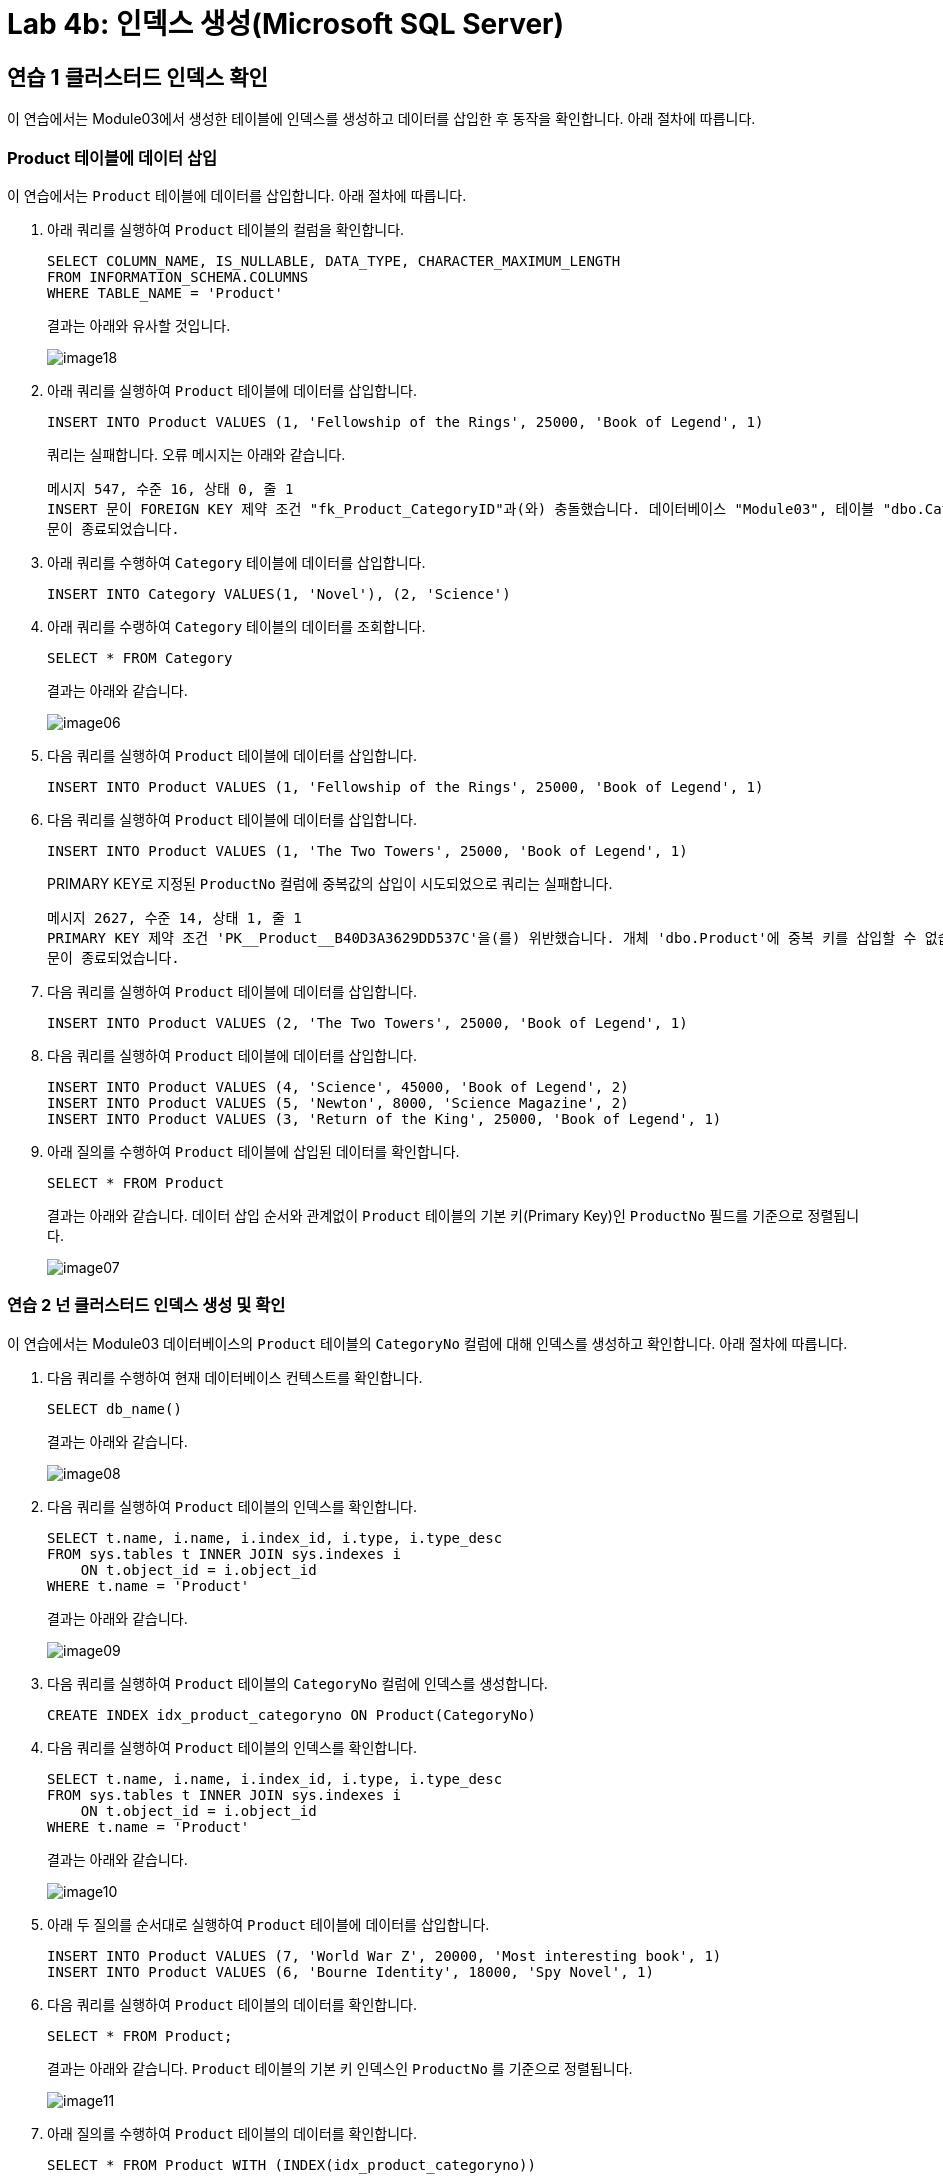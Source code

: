 = Lab 4b: 인덱스 생성(Microsoft SQL Server)

==  연습 1 클러스터드 인덱스 확인

이 연습에서는 Module03에서 생성한 테이블에 인덱스를 생성하고 데이터를 삽입한 후 동작을 확인합니다. 아래 절차에 따릅니다.

=== Product 테이블에 데이터 삽입

이 연습에서는 `Product` 테이블에 데이터를 삽입합니다. 아래 절차에 따릅니다.

1. 아래 쿼리를 실행하여 `Product` 테이블의 컬럼을 확인합니다.
+
[source, sql]
----
SELECT COLUMN_NAME, IS_NULLABLE, DATA_TYPE, CHARACTER_MAXIMUM_LENGTH
FROM INFORMATION_SCHEMA.COLUMNS
WHERE TABLE_NAME = 'Product'
----
+
결과는 아래와 유사할 것입니다.
+
image:../images/image18.png[]
+
2. 아래 쿼리를 실행하여 `Product` 테이블에 데이터를 삽입합니다.
+
[source, sql]
----
INSERT INTO Product VALUES (1, 'Fellowship of the Rings', 25000, 'Book of Legend', 1)
----
+
쿼리는 실패합니다. 오류 메시지는 아래와 같습니다.
+
----
메시지 547, 수준 16, 상태 0, 줄 1
INSERT 문이 FOREIGN KEY 제약 조건 "fk_Product_CategoryID"과(와) 충돌했습니다. 데이터베이스 "Module03", 테이블 "dbo.Category", column 'CategoryNo'에서 충돌이 발생했습니다.
문이 종료되었습니다.
----
+
3. 아래 쿼리를 수행하여 `Category` 테이블에 데이터를 삽입합니다.
+
[source, sql]
----
INSERT INTO Category VALUES(1, 'Novel'), (2, 'Science')
----
+
4. 아래 쿼리를 수랭하여 `Category` 테이블의 데이터를 조회합니다.
+
[source, sql]
----
SELECT * FROM Category
----
+
결과는 아래와 같습니다.
+
image:../images/image06.png[]
+
5. 다음 쿼리를 실행하여 `Product` 테이블에 데이터를 삽입합니다.
+
[source, sql]
----
INSERT INTO Product VALUES (1, 'Fellowship of the Rings', 25000, 'Book of Legend', 1)
----
+
6. 다음 쿼리를 실행하여 `Product` 테이블에 데이터를 삽입합니다.
+
[source, sql]
----
INSERT INTO Product VALUES (1, 'The Two Towers', 25000, 'Book of Legend', 1)
----
+
PRIMARY KEY로 지정된 `ProductNo` 컬럼에 중복값의 삽입이 시도되었으로 쿼리는 실패합니다.
+
----
메시지 2627, 수준 14, 상태 1, 줄 1
PRIMARY KEY 제약 조건 'PK__Product__B40D3A3629DD537C'을(를) 위반했습니다. 개체 'dbo.Product'에 중복 키를 삽입할 수 없습니다. 중복 키 값은 (1)입니다.
문이 종료되었습니다.
----
+
7. 다음 쿼리를 실행하여 `Product` 테이블에 데이터를 삽입합니다.
+
[source, sql]
----
INSERT INTO Product VALUES (2, 'The Two Towers', 25000, 'Book of Legend', 1)
----
+
8. 다음 쿼리를 실행하여 `Product` 테이블에 데이터를 삽입합니다.
+
[source, sql]
----
INSERT INTO Product VALUES (4, 'Science', 45000, 'Book of Legend', 2)
INSERT INTO Product VALUES (5, 'Newton', 8000, 'Science Magazine', 2)
INSERT INTO Product VALUES (3, 'Return of the King', 25000, 'Book of Legend', 1)
----
+
9. 아래 질의를 수행하여 `Product` 테이블에 삽입된 데이터를 확인합니다.
+
[source, sql]
----
SELECT * FROM Product
----
+
결과는 아래와 같습니다. 데이터 삽입 순서와 관계없이 `Product` 테이블의 기본 키(Primary Key)인 `ProductNo` 필드를 기준으로 정렬됩니다.
+
image:../images/image07.png[]

=== 연습 2 넌 클러스터드 인덱스 생성 및 확인

이 연습에서는 Module03 데이터베이스의 `Product` 테이블의 `CategoryNo` 컬럼에 대해 인덱스를 생성하고 확인합니다. 아래 절차에 따릅니다.

1. 다음 쿼리를 수행하여 현재 데이터베이스 컨텍스트를 확인합니다.
+
[source, sql]
----
SELECT db_name()
----
+
결과는 아래와 같습니다.
+
image:../images/image08.png[]
+
2. 다음 쿼리를 실행하여 `Product` 테이블의 인덱스를 확인합니다.
+
[source, sql]
----
SELECT t.name, i.name, i.index_id, i.type, i.type_desc
FROM sys.tables t INNER JOIN sys.indexes i
    ON t.object_id = i.object_id
WHERE t.name = 'Product'
----
+
결과는 아래와 같습니다.
+
image:../images/image09.png[]
+
3. 다음 쿼리를 실행하여 `Product` 테이블의 `CategoryNo` 컬럼에 인덱스를 생성합니다.
+
[source, sql]
----
CREATE INDEX idx_product_categoryno ON Product(CategoryNo)
----
+
4. 다음 쿼리를 실행하여 `Product` 테이블의 인덱스를 확인합니다.
+
[source, sql]
----
SELECT t.name, i.name, i.index_id, i.type, i.type_desc
FROM sys.tables t INNER JOIN sys.indexes i
    ON t.object_id = i.object_id
WHERE t.name = 'Product'
----
+
결과는 아래와 같습니다.
+
image:../images/image10.png[]
+
5. 아래 두 질의를 순서대로 실행하여 `Product` 테이블에 데이터를 삽입합니다.
+
[source, sql]
----
INSERT INTO Product VALUES (7, 'World War Z', 20000, 'Most interesting book', 1)
INSERT INTO Product VALUES (6, 'Bourne Identity', 18000, 'Spy Novel', 1)
----
+
6. 다음 쿼리를 실행하여 `Product` 테이블의 데이터를 확인합니다.
+
[source, sql]
----
SELECT * FROM Product;
----
+
결과는 아래와 같습니다. `Product` 테이블의 기본 키 인덱스인 `ProductNo` 를 기준으로 정렬됩니다.
+
image:../images/image11.png[]
+
7. 아래 질의를 수행하여 `Product` 테이블의 데이터를 확인합니다.
+
[source, sql]
----
SELECT * FROM Product WITH (INDEX(idx_product_categoryno))
----
+
위 쿼리는 Product 테이블의 CategoryNo 컬럼을 기준으로 생성된 idx_product_category 인덱스를 사용하여 수행되도록 작성되었습니다. 따라서, 결과는 Product 테이블의 CategoryNo 컬럼을 기준으로 정렬된 결과를 보여줍니다. 
+
image:../images/image12.png[]

---

link:./16-1_lab4a.adoc[이전: Lab 4a: 인덱스 생성(MySQL)] +
link:./16-3_lab4c.adoc[다음: Lab 4c: 인덱스 생성(Oracle)]